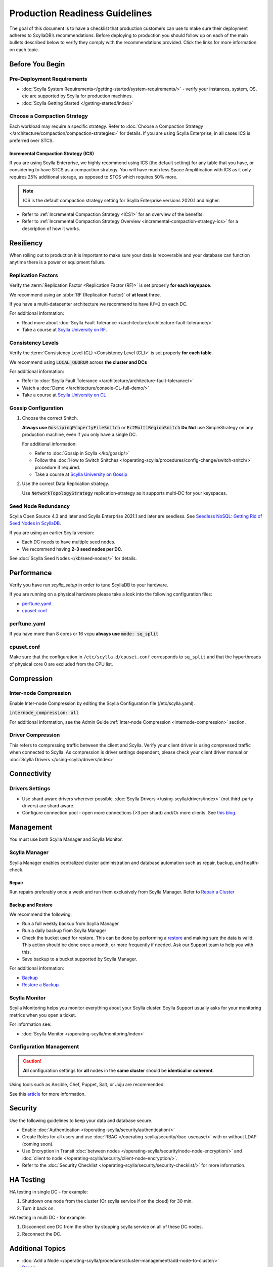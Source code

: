 ===============================
Production Readiness Guidelines
===============================

The goal of this document is to have a checklist that production customers can use to make sure their
deployment adheres to ScyllaDB’s recommendations.
Before deploying to production you should follow up on each of the main bullets described below to verify they comply with the
recommendations provided. Click the links for more information on each topic.


Before You Begin
----------------

Pre-Deployment Requirements
===========================

* :doc:`Scylla System Requirements</getting-started/system-requirements/>` - verify your instances, system, OS, etc are supported by Scylla for production machines.
* :doc:`Scylla Getting Started </getting-started/index>`

Choose a Compaction Strategy
============================

Each workload may require a specific strategy. Refer to :doc:`Choose a Compaction Strategy </architecture/compaction/compaction-strategies>` for details.
If you are using Scylla Enterprise, in all cases ICS is preferred over STCS.

Incremental Compaction Strategy (ICS)
.....................................

If you are using Scylla Enterprise, we highly recommend using ICS (the default setting) for any table that you have, or considering to have STCS as a compaction strategy.
You will have much less Space Amplification with ICS as it only requires 25% additional storage, as opposed to STCS which requires 50% more.

.. note:: ICS is the default compaction strategy setting for Scylla Enterprise versions 2020.1 and higher.

* Refer to :ref:`Incremental Compaction Strategy <ICS1>` for an overview of the benefits.
* Refer to :ref:`Incremental Compaction Strategy Overview <incremental-compaction-strategy-ics>` for a description of how it works.

Resiliency
----------

When rolling out to production it is important to make sure your data is recoverable and your database can function anytime there is a power or equipment failure.

Replication Factors
===================

Verify the :term:`Replication Factor <Replication Factor (RF)>` is set properly **for each keyspace**.

We recommend using an :abbr:`RF (Replication Factor)` of **at least** three.

If you have a multi-datacenter architecture we recommend to have ``RF=3`` on each DC.

For additional information:

* Read more about :doc:`Scylla Fault Tolerance </architecture/architecture-fault-tolerance/>`
* Take a course at `Scylla University on RF <https://university.scylladb.com/courses/scylla-essentials-overview/lessons/high-availability/topic/fault-tolerance-replication-factor/>`_.

Consistency Levels
==================

Verify the :term:`Consistency Level (CL) <Consistency Level (CL)>` is set properly **for each table**.

We recommend using :code:`LOCAL_QUORUM` across **the cluster and DCs**

For additional information:

* Refer to :doc:`Scylla Fault Tolerance </architecture/architecture-fault-tolerance/>`
* Watch a :doc:`Demo </architecture/console-CL-full-demo/>`
* Take a course at `Scylla University on CL <https://university.scylladb.com/courses/scylla-essentials-overview/lessons/high-availability/topic/consistency-level/>`_

Gossip Configuration
====================

#. Choose the correct Snitch.

   **Always use** :code:`GossipingPropertyFileSnitch` or :code:`Ec2MultiRegionSnitch`
   **Do Not** use SimpleStrategy on any production machine, even if you only have a single DC.

   For additional information:

   * Refer to :doc:`Gossip in Scylla </kb/gossip/>`
   * Follow the :doc:`How to Switch Snitches </operating-scylla/procedures/config-change/switch-snitch/>` procedure if required.
   * Take a course at `Scylla University on Gossip <https://university.scylladb.com/courses/scylla-essentials-overview/lessons/architecture/topic/gossip/>`_

#. Use the correct Data Replication strategy.

   Use :code:`NetworkTopologyStrategy` replication-strategy as it supports multi-DC for your keyspaces.

Seed Node Redundancy
====================
Scylla Open Source 4.3 and later and Scylla Enterprise 2021.1 and later are seedless. See `Seedless NoSQL: Getting Rid of Seed Nodes in ScyllaDB <https://www.scylladb.com/2020/09/22/seedless-nosql-getting-rid-of-seed-nodes-in-scylla/>`_.

If you are using an earlier Scylla version:

* Each DC needs to have multiple seed nodes.
* We recommend having **2-3 seed nodes per DC**.

See :doc:`Scylla Seed Nodes </kb/seed-nodes/>` for details.

Performance
-----------

Verify you have run `scylla_setup` in order to tune ScyllaDB to your hardware.

If you are running on a physical hardware please take a look into the following configuration files:

* perftune.yaml_
* cpuset.conf_

perftune.yaml
=============

If you have more than 8 cores or 16 vcpu **always use** :code:`mode: sq_split`

cpuset.conf
===========
Make sure that the configuration in ``/etc/scylla.d/cpuset.conf`` corresponds to ``sq_split`` and that the  hyperthreads of physical core 0 are excluded from the CPU list.

Compression
-----------

.. note: Compression trades CPU for networking so this trade-off may be expensive for you and may not be beneficial.

Inter-node Compression
======================

Enable Inter-node Compression by editing the Scylla Configuration file (/etc/scylla.yaml).

:code:`internode_compression: all`

For additional information, see the Admin Guide :ref:`Inter-node Compression <internode-compression>` section.

Driver Compression
==================

This refers to compressing traffic between the client and Scylla.
Verify your client driver is using compressed traffic when connected to Scylla.
As compression is driver settings dependent, please check your client driver manual or :doc:`Scylla Drivers </using-scylla/drivers/index>`.


Connectivity
------------

Drivers Settings
================

* Use shard aware drivers wherever possible. :doc:`Scylla Drivers </using-scylla/drivers/index>` (not third-party drivers) are shard aware.
* Configure connection pool - open more connections (>3 per shard) and/Or more clients. See `this blog <https://www.scylladb.com/2019/11/20/maximizing-performance-via-concurrency-while-minimizing-timeouts-in-distributed-databases/>`_.

Management
----------

You must use both Scylla Manager and Scylla Monitor.

Scylla Manager
==============

Scylla Manager enables centralized cluster administration and database
automation such as repair, backup, and health-check.

Repair
......

Run repairs preferably once a week and run them exclusively from Scylla Manager.
Refer to `Repair a Cluster <https://manager.docs.scylladb.com/branch-2.2/repair/index.html>`_

Backup and Restore
..................

We recommend the following:

* Run a full weekly backup from Scylla Manager
* Run a daily backup from Scylla Manager
* Check the bucket used for restore. This can be done by performing a `restore <https://manager.docs.scylladb.com/branch-2.2/restore/index.html>`_ and making sure the data is valid. This action should be done once a month, or more frequently if needed. Ask our Support team to help you with this.
* Save backup to a bucket supported by Scylla Manager.

For additional information:

* `Backup <https://manager.docs.scylladb.com/branch-2.2/backup/index.html>`_
* `Restore a Backup <https://manager.docs.scylladb.com/branch-2.2/restore/index.html>`_

Scylla Monitor
==============

Scylla Monitoring helps you monitor everything about your Scylla cluster. Scylla Support
usually asks for your monitoring metrics when you open a ticket.

For information see:

* :doc:`Scylla Monitor </operating-scylla/monitoring/index>`

Configuration Management
========================

.. caution:: **All** configuration settings for **all** nodes in the **same cluster** should be **identical or coherent**.

Using tools such as Ansible, Chef, Puppet, Salt, or Juju are recommended.

See this `article <https://www.softwaretestinghelp.com/top-5-software-configuration-management-tools/>`_ for more information.

Security
--------

Use the following guidelines to keep your data and database secure.

* Enable :doc:`Authentication </operating-scylla/security/authentication/>`
* Create Roles for all users and use :doc:`RBAC </operating-scylla/security/rbac-usecase/>` with or without LDAP (coming soon).
* Use Encryption in Transit :doc:`between nodes </operating-scylla/security/node-node-encryption/>` and :doc:`client to node </operating-scylla/security/client-node-encryption/>`.
* Refer to the :doc:`Security Checklist </operating-scylla/security/security-checklist/>` for more information.


HA Testing
----------

HA testing in single DC - for example:

#. Shutdown one node from the cluster (Or scylla service if on the cloud) for 30 min.
#. Turn it back on.

HA testing in multi DC - for example:

#. Disconnect one DC from the other by stopping scylla service on all of these DC
   nodes.
#. Reconnect the DC.

Additional Topics
-----------------
* :doc:`Add a Node </operating-scylla/procedures/cluster-management/add-node-to-cluster/>`
* `Repair <https://manager.docs.scylladb.com/branch-2.2/repair/index.html>`_
* :doc:`Cleanup </operating-scylla/nodetool-commands/cleanup/>`
* Tech Talk: `How to be successful with Scylla <https://www.scylladb.com/tech-talk/how-to-be-successful-with-scylla/>`_
